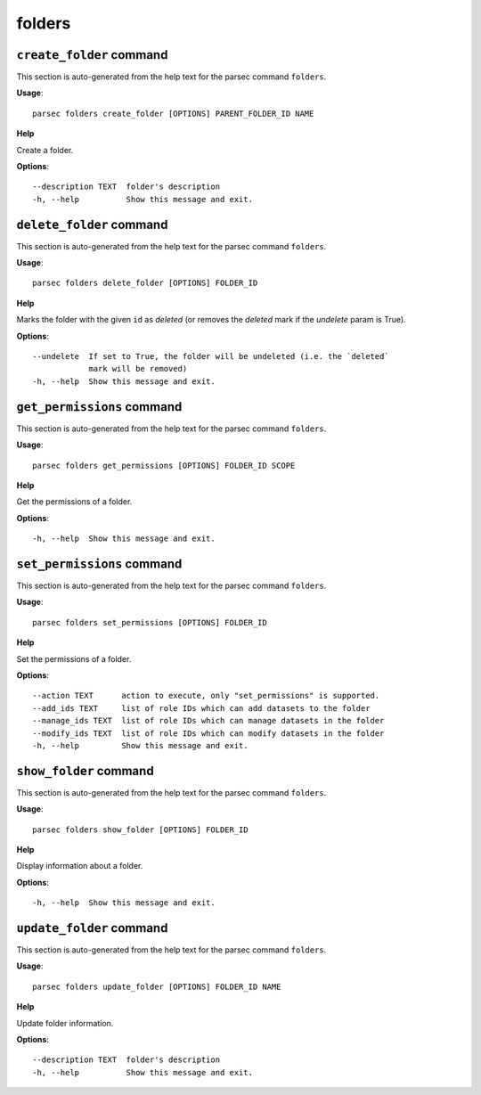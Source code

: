 folders
=======

``create_folder`` command
-------------------------

This section is auto-generated from the help text for the parsec command
``folders``.

**Usage**::

    parsec folders create_folder [OPTIONS] PARENT_FOLDER_ID NAME

**Help**

Create a folder.

**Options**::


      --description TEXT  folder's description
      -h, --help          Show this message and exit.
    

``delete_folder`` command
-------------------------

This section is auto-generated from the help text for the parsec command
``folders``.

**Usage**::

    parsec folders delete_folder [OPTIONS] FOLDER_ID

**Help**

Marks the folder with the given ``id`` as `deleted` (or removes the `deleted` mark if the `undelete` param is True).

**Options**::


      --undelete  If set to True, the folder will be undeleted (i.e. the `deleted`
                  mark will be removed)
      -h, --help  Show this message and exit.
    

``get_permissions`` command
---------------------------

This section is auto-generated from the help text for the parsec command
``folders``.

**Usage**::

    parsec folders get_permissions [OPTIONS] FOLDER_ID SCOPE

**Help**

Get the permissions of a folder.

**Options**::


      -h, --help  Show this message and exit.
    

``set_permissions`` command
---------------------------

This section is auto-generated from the help text for the parsec command
``folders``.

**Usage**::

    parsec folders set_permissions [OPTIONS] FOLDER_ID

**Help**

Set the permissions of a folder.

**Options**::


      --action TEXT      action to execute, only "set_permissions" is supported.
      --add_ids TEXT     list of role IDs which can add datasets to the folder
      --manage_ids TEXT  list of role IDs which can manage datasets in the folder
      --modify_ids TEXT  list of role IDs which can modify datasets in the folder
      -h, --help         Show this message and exit.
    

``show_folder`` command
-----------------------

This section is auto-generated from the help text for the parsec command
``folders``.

**Usage**::

    parsec folders show_folder [OPTIONS] FOLDER_ID

**Help**

Display information about a folder.

**Options**::


      -h, --help  Show this message and exit.
    

``update_folder`` command
-------------------------

This section is auto-generated from the help text for the parsec command
``folders``.

**Usage**::

    parsec folders update_folder [OPTIONS] FOLDER_ID NAME

**Help**

Update folder information.

**Options**::


      --description TEXT  folder's description
      -h, --help          Show this message and exit.
    
